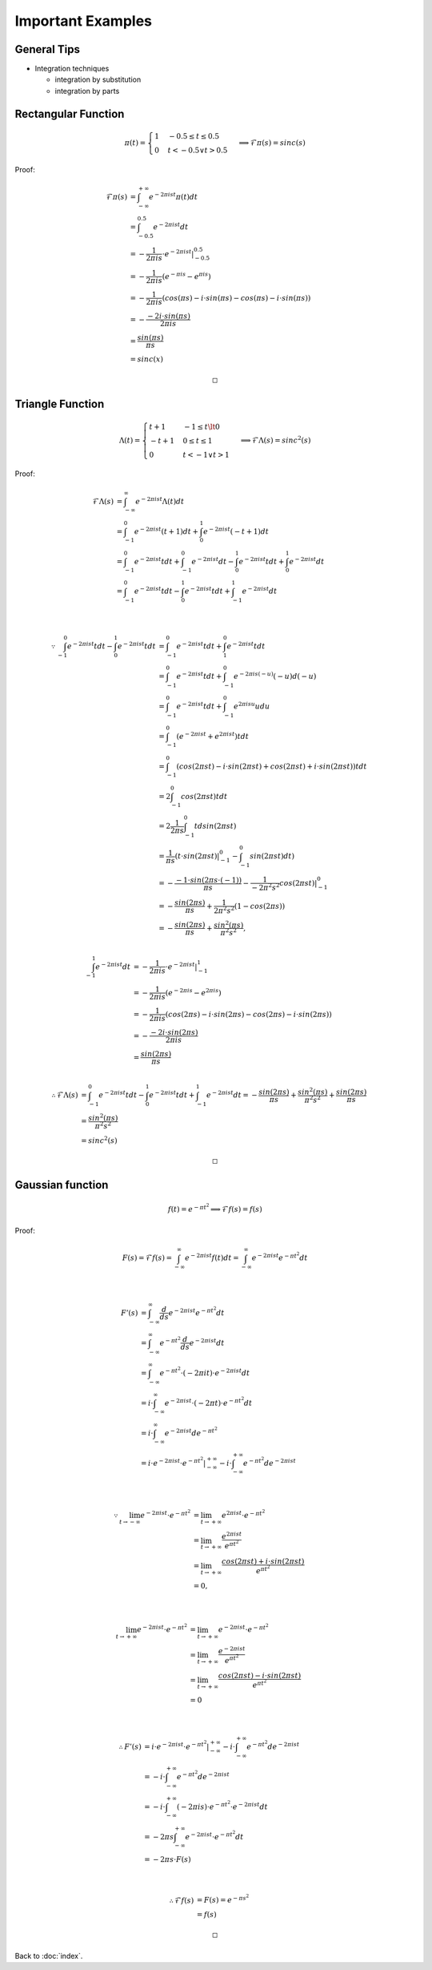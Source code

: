 ##################
Important Examples
##################

.. default-role:: math

General Tips
============

- Integration techniques

  - integration by substitution

  - integration by parts

Rectangular Function
====================

.. math::

   \pi (t) =
   \begin{cases}
     1 & -0.5 \le t \le 0.5
     \\
     0 & t < -0.5 \lor t > 0.5
   \end{cases}
   \implies
   \mathcal{F} \pi (s) = sinc(s)

Proof:

.. math::

   \mathcal{F} \pi (s) & =
     \int_{-\infty}^{+\infty} e^{-2 \pi i s t} \pi(t) dt
     \\ & =
     \int_{-0.5}^{0.5} e^{-2 \pi i s t} dt
     \\ & =
     -\frac{1}{2 \pi i s} \cdot e^{-2 \pi i s t} |_{-0.5}^{0.5}
     \\ & =
     -\frac{1}{2 \pi i s} (e^{- \pi i s} - e^{\pi i s})
     \\ & =
     -\frac{1}{2 \pi i s}
       (cos(\pi s) - i \cdot sin(\pi s) - cos(\pi s) - i \cdot sin(\pi s))
     \\ & =
     -\frac{- 2 i \cdot sin(\pi s)}{2 \pi i s}
     \\ & =
     \frac{sin(\pi s)}{\pi s}
     \\ & =
     sinc(x)

   \square

Triangle Function
=================

.. math::

   \Lambda (t) =
   \begin{cases}
     t + 1 & -1 \le t \lt 0
     \\
     -t + 1 & 0 \le t \le 1
     \\
     0 & t < -1 \lor t > 1
   \end{cases}
   \implies
   \mathcal{F} \Lambda (s) = sinc^2 (s)

Proof:

.. math::

   \mathcal{F} \Lambda (s) & =
     \int_{-\infty}^{\infty} e^{-2 \pi i s t} \Lambda (t) dt
     \\ & =
     \int_{-1}^0 e^{-2 \pi i s t} (t + 1) dt +
     \int_0^1 e^{-2 \pi i s t} (-t + 1) dt
     \\ & =
     \int_{-1}^0 e^{-2 \pi i s t} t dt +
     \int_{-1}^0 e^{-2 \pi i s t} dt -
     \int_0^1 e^{-2 \pi i s t} t dt +
     \int_0^1 e^{-2 \pi i s t} dt
     \\ & =
     \int_{-1}^0 e^{-2 \pi i s t} t dt -
     \int_0^1 e^{-2 \pi i s t} t dt +
     \int_{-1}^1 e^{-2 \pi i s t} dt

   \\

   \because
   \int_{-1}^0 e^{-2 \pi i s t} t dt -
   \int_0^1 e^{-2 \pi i s t} t dt & =
     \int_{-1}^0 e^{-2 \pi i s t} t dt +
     \int_1^0 e^{-2 \pi i s t} t dt
     \\ & =
     \int_{-1}^0 e^{-2 \pi i s t} t dt +
     \int_{-1}^0 e^{-2 \pi i s (-u)} (-u) d(-u)
     \\ & =
     \int_{-1}^0 e^{-2 \pi i s t} t dt +
     \int_{-1}^0 e^{2 \pi i s u} u du
     \\ & =
     \int_{-1}^0 (e^{-2 \pi i s t} + e^{2 \pi i s t}) t dt
     \\ & =
     \int_{-1}^0 (
       cos(2 \pi s t) -
       i \cdot sin(2 \pi s t) +
       cos(2 \pi s t) +
       i \cdot sin(2 \pi s t)) t dt
     \\ & =
     2 \int_{-1}^0 cos(2 \pi s t) t dt
     \\ & =
     2 \frac{1}{2 \pi s} \int_{-1}^0 t d sin(2 \pi s t)
     \\ & =
     \frac{1}{\pi s} (t \cdot sin (2 \pi s t) |_{-1}^0 -
     \int_{-1}^0 sin(2 \pi s t) dt)
     \\ & =
     - \frac{-1 \cdot sin (2 \pi s \cdot (-1))}{\pi s} -
     \frac{1}{-2 \pi^2 s^2} cos(2 \pi s t) |_{-1}^0
     \\ & =
     - \frac{sin (2 \pi s)}{\pi s} +
     \frac{1}{2 \pi^2 s^2} (1 - cos(2 \pi s))
     \\ & =
     - \frac{sin (2 \pi s)}{\pi s} +
     \frac{sin^2 (\pi s)}{\pi^2 s^2}
     ,

   \\
   \int_{-1}^1 e^{-2 \pi i s t} dt & =
     -\frac{1}{2 \pi i s} \cdot e^{-2 \pi i s t} |_{-1}^{1}
     \\ & =
     -\frac{1}{2 \pi i s} (e^{-2 \pi i s} - e^{2 \pi i s})
     \\ & =
     -\frac{1}{2 \pi i s}
       (cos(2 \pi s) - i \cdot sin(2 \pi s) - cos(2 \pi s) - i \cdot sin(2 \pi s))
     \\ & =
     -\frac{-2 i \cdot sin(2 \pi s)}{2 \pi i s}
     \\ & =
     \frac{sin (2 \pi s)}{\pi s}

   \\
   \therefore
   \mathcal{F} \Lambda (s) & =
     \int_{-1}^0 e^{-2 \pi i s t} t dt -
     \int_0^1 e^{-2 \pi i s t} t dt +
     \int_{-1}^1 e^{-2 \pi i s t} dt
     = 
     - \frac{sin (2 \pi s)}{\pi s} +
     \frac{sin^2 (\pi s)}{\pi^2 s^2} +
     \frac{sin (2 \pi s)}{\pi s}
     \\ & = 
     \frac{sin^2 (\pi s)}{\pi^2 s^2}
     \\ & =
     sinc^2 (s)

   \square

Gaussian function
=================

.. math::

   f (t) = e^{- \pi t^2}
   \implies
   \mathcal{F} f (s) = f (s)

Proof:

.. math::

   F(s) = \mathcal{F} f (s)
     =
     \int_{-\infty}^{\infty} e^{-2 \pi i s t} f (t) dt
     =
     \int_{-\infty}^{\infty} e^{-2 \pi i s t} e^{- \pi t^2} dt

   \\

   F'(s) & = \int_{-\infty}^{\infty}
     \frac{d}{ds} e^{-2 \pi i s t} e^{- \pi t^2} dt
     \\ & =
     \int_{-\infty}^{\infty}
       e^{- \pi t^2} \frac{d}{ds} e^{-2 \pi i s t} dt
     \\ & =
     \int_{-\infty}^{\infty}
       e^{- \pi t^2} \cdot (-2 \pi i t) \cdot e^{-2 \pi i s t} dt
     \\ & =
     i \cdot \int_{-\infty}^{\infty}
       e^{-2 \pi i s t} \cdot (-2 \pi t) \cdot e^{- \pi t^2} dt
     \\ & =
     i \cdot \int_{-\infty}^{\infty}
       e^{-2 \pi i s t} d e^{- \pi t^2}
     \\ & =
     i \cdot e^{-2 \pi i s t} \cdot e^{- \pi t^2} |_{-\infty}^{+\infty} -
     i \cdot \int_{-\infty}^{+\infty}
       e^{- \pi t^2} d e^{-2 \pi i s t}

   \\

   \because
   \lim_{t \to -\infty} e^{-2 \pi i s t} \cdot e^{- \pi t^2} & =
     \lim_{t \to +\infty} e^{2 \pi i s t} \cdot e^{- \pi t^2}
     \\ & =
     \lim_{t \to +\infty} \frac{e^{2 \pi i s t}}{e^{\pi t^2}}
     \\ & =
     \lim_{t \to +\infty}
       \frac{cos(2 \pi s t) + i \cdot sin(2 \pi s t)}{e^{\pi t^2}}
     \\ & =
     0,

   \\

   \lim_{t \to +\infty} e^{-2 \pi i s t} \cdot e^{- \pi t^2} & =
     \lim_{t \to +\infty} e^{-2 \pi i s t} \cdot e^{- \pi t^2}
     \\ & =
     \lim_{t \to +\infty} \frac{e^{-2 \pi i s t}}{e^{\pi t^2}}
     \\ & =
     \lim_{t \to +\infty}
       \frac{cos(2 \pi s t) - i \cdot sin(2 \pi s t)}{e^{\pi t^2}}
     \\ & =
     0

   \\

   \therefore
   F'(s) & = 
     i \cdot e^{-2 \pi i s t} \cdot e^{- \pi t^2} |_{-\infty}^{+\infty} -
     i \cdot \int_{-\infty}^{+\infty}
       e^{- \pi t^2} d e^{-2 \pi i s t}
     \\ & =
     -i \cdot \int_{-\infty}^{+\infty}
       e^{- \pi t^2} d e^{-2 \pi i s t}
     \\ & =
     -i \cdot \int_{-\infty}^{+\infty}
       (-2 \pi i s) \cdot e^{- \pi t^2} \cdot e^{-2 \pi i s t} dt
     \\ & =
     -2 \pi s \int_{-\infty}^{+\infty}
       e^{-2 \pi i s t} \cdot e^{- \pi t^2} dt
     \\ & =
     -2 \pi s \cdot F(s)

   \\

   \therefore
   \mathcal{F} f(s) & =
     F(s)
     =
     e^{- \pi s^2}
     \\ & =
     f(s)

   \square

Back to :doc:`index`.

.. disqus::
